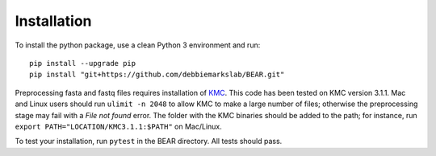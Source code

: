 ============
Installation
============

To install the python package, use a clean Python 3 environment and run::

    pip install --upgrade pip
    pip install "git+https://github.com/debbiemarkslab/BEAR.git"

Preprocessing fasta and fastq files requires installation of `KMC`_.
This code has been tested on KMC version 3.1.1. Mac and Linux users should run
``ulimit -n 2048`` to allow KMC to make a large number
of files; otherwise the preprocessing stage may fail with a `File not found`
error. The folder with the KMC binaries should be added to the path;
for instance, run ``export PATH="LOCATION/KMC3.1.1:$PATH"``
on Mac/Linux.

.. _KMC: https://github.com/refresh-bio/KMC/releases

To test your installation, run ``pytest`` in the BEAR directory.
All tests should pass.
